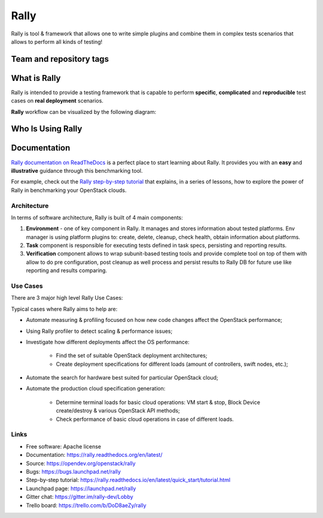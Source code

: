 =====
Rally
=====

Rally is tool & framework that allows one to write simple plugins and combine
them in complex tests scenarios that allows to perform all kinds of testing!

Team and repository tags
========================

.. image:: https://governance.openstack.org/tc/badges/rally.svg
    :target: https://governance.openstack.org/tc/reference/tags/index.html

.. image:: https://img.shields.io/pypi/v/rally.svg
    :target: https://pypi.org/project/rally/
    :alt: Latest Version

.. image:: https://img.shields.io/badge/gitter-join_chat-ff69b4.svg
    :target: https://gitter.im/rally-dev/Lobby
    :alt: Gitter Chat

.. image:: https://img.shields.io/badge/tasks-trello_board-blue.svg
    :target: https://trello.com/b/DoD8aeZy/rally
    :alt: Trello Board

.. image:: https://img.shields.io/github/license/openstack/rally.svg
    :target: https://www.apache.org/licenses/LICENSE-2.0
    :alt: Apache License, Version 2.0


What is Rally
=============

Rally is intended to provide a testing framework that is
capable to perform **specific**, **complicated** and **reproducible**
test cases on **real deployment** scenarios.

**Rally** workflow can be visualized by the following diagram:

.. image:: doc/source/images/Rally-Actions.png
   :alt: Rally Architecture


Who Is Using Rally
==================

.. image:: doc/source/images/Rally_who_is_using.png
   :alt: Who is Using Rally


Documentation
=============

`Rally documentation on ReadTheDocs <https://rally.readthedocs.org/en/latest/>`_
is a perfect place to start learning about Rally. It provides you with an
**easy** and **illustrative** guidance through this benchmarking tool.

For example, check out the `Rally step-by-step tutorial
<https://rally.readthedocs.io/en/latest/quick_start/tutorial.html>`_ that
explains, in a series of lessons, how to explore the power of Rally in
benchmarking your OpenStack clouds.

Architecture
------------

In terms of software architecture, Rally is built of 4 main components:

1. **Environment** - one of key component in Rally. It manages and stores
   information about tested platforms. Env manager is using platform plugins
   to: create, delete, cleanup, check health, obtain information about
   platforms.
2. **Task** component is responsible for executing tests defined in
   task specs, persisting and reporting results.
3. **Verification** component allows to wrap subunit-based testing tools and
   provide complete tool on top of them with allow to do pre configuration,
   post cleanup as well process and persist results to Rally DB for future use
   like reporting and results comparing.

Use Cases
---------

There are 3 major high level Rally Use Cases:

.. image:: doc/source/images/Rally-UseCases.png
   :alt: Rally Use Cases


Typical cases where Rally aims to help are:

- Automate measuring & profiling focused on how new code changes affect the
  OpenStack performance;
- Using Rally profiler to detect scaling & performance issues;
- Investigate how different deployments affect the OS performance:

    - Find the set of suitable OpenStack deployment architectures;
    - Create deployment specifications for different loads (amount of
      controllers, swift nodes, etc.);
- Automate the search for hardware best suited for particular OpenStack cloud;
- Automate the production cloud specification generation:

    - Determine terminal loads for basic cloud operations: VM start & stop,
      Block Device create/destroy & various OpenStack API methods;
    - Check performance of basic cloud operations in case of different loads.

Links
-----

* Free software: Apache license
* Documentation: https://rally.readthedocs.org/en/latest/
* Source: https://opendev.org/openstack/rally
* Bugs: https://bugs.launchpad.net/rally
* Step-by-step tutorial: https://rally.readthedocs.io/en/latest/quick_start/tutorial.html
* Launchpad page: https://launchpad.net/rally
* Gitter chat: https://gitter.im/rally-dev/Lobby
* Trello board: https://trello.com/b/DoD8aeZy/rally



